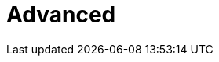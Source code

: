 = Advanced
:parent: experience:3
:caption: Sharpen your skills with advanced Neo4j training and courses.
